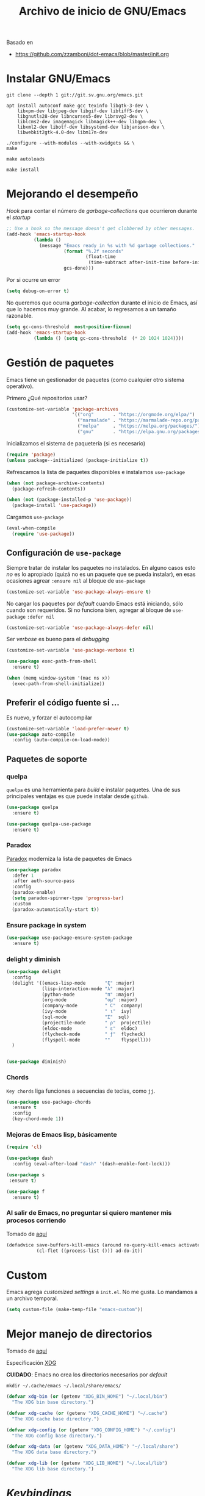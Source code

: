 #+TITLE: Archivo de inicio de GNU/Emacs
#+AUTHOR: Adolfo De Unánue
#+EMAIL: nanounanue@gmail.com
#+STARTUP: showeverything
#+STARTUP: nohideblocks
#+STARTUP: indent
#+PROPERTY: header-args:emacs-lisp :tangle ~/.emacs.d/init.el
#+PROPERTY:    header-args:shell  :tangle no
#+PROPERTY:    header-args        :results silent   :eval no-export   :comments org
#+OPTIONS:     num:nil toc:nil todo:nil tasks:nil tags:nil
#+OPTIONS:     skip:nil author:nil email:nil creator:nil timestamp:nil
#+INFOJS_OPT:  view:nil toc:nil ltoc:t mouse:underline buttons:0 path:http://orgmode.org/org-info.js

Basado en

- https://github.com/zzamboni/dot-emacs/blob/master/init.org



* Instalar GNU/Emacs

#+BEGIN_SRC shell :dir ~/software
git clone --depth 1 git://git.sv.gnu.org/emacs.git
#+END_SRC

#+BEGIN_SRC shell :tangle no :dir /sudo::
  apt install autoconf make gcc texinfo libgtk-3-dev \
      libxpm-dev libjpeg-dev libgif-dev libtiff5-dev \
      libgnutls28-dev libncurses5-dev librsvg2-dev \
      liblcms2-dev imagemagick libmagick++-dev libgpm-dev \
      libxml2-dev libotf-dev libsystemd-dev libjansson-dev \
      libwebkit2gtk-4.0-dev libm17n-dev
#+END_SRC

#+BEGIN_SRC shell :tangle no
./configure --with-modules --with-xwidgets && \
make
#+END_SRC

#+BEGIN_SRC shell :tangle no :dir ~/software/emacs/lisp
make autoloads
#+END_SRC

#+BEGIN_SRC shell :tangle no :dir /sudo::~/software/emacs
make install
#+END_SRC

* Mejorando el desempeño

/Hook/ para contar el número de /garbage-collections/ que ocurrieron durante el /startup/

#+BEGIN_SRC emacs-lisp
;; Use a hook so the message doesn't get clobbered by other messages.
(add-hook 'emacs-startup-hook
          (lambda ()
            (message "Emacs ready in %s with %d garbage collections."
                     (format "%.2f seconds"
                             (float-time
                              (time-subtract after-init-time before-init-time)))
                     gcs-done)))
#+END_SRC


Por si ocurre un error

#+BEGIN_SRC emacs-lisp
(setq debug-on-error t)
#+END_SRC


No queremos que ocurra /garbage-collection/ durante el inicio de Emacs, así que lo hacemos muy grande.
Al acabar, lo regresamos a un tamaño razonable.

#+BEGIN_SRC emacs-lisp
  (setq gc-cons-threshold  most-positive-fixnum)
  (add-hook 'emacs-startup-hook
            (lambda () (setq gc-cons-threshold  (* 20 1024 1024))))
#+END_SRC


* Gestión de paquetes

Emacs tiene un gestionador de paquetes (como cualquier otro sistema operativo).

Primero ¿Qué repositorios usar?

#+BEGIN_SRC emacs-lisp
(customize-set-variable 'package-archives
                        '(("org"       . "https://orgmode.org/elpa/")
                          ("marmalade" . "https://marmalade-repo.org/packages/")
                          ("melpa"     . "https://melpa.org/packages/")
                          ("gnu"       . "https://elpa.gnu.org/packages/")))
#+END_SRC

Inicializamos el sistema de paquetería (si es necesario)

#+BEGIN_SRC emacs-lisp
(require 'package)
(unless package--initialized (package-initialize t))
#+END_SRC


Refrescamos la lista de paquetes disponibles e instalamos =use-package=

#+BEGIN_SRC emacs-lisp
(when (not package-archive-contents)
  (package-refresh-contents))

(when (not (package-installed-p 'use-package))
  (package-install 'use-package))
#+END_SRC

Cargamos =use-package=

#+BEGIN_SRC emacs-lisp
(eval-when-compile
  (require 'use-package))
#+END_SRC


** Configuración de =use-package=

Siempre tratar de instalar los paquetes no instalados.
En alguno casos esto /no/ es lo apropiado (quizá no es un paquete que se pueda instalar),
en esas ocasiones agrear =:ensure nil= al bloque de =use-package=

#+BEGIN_SRC emacs-lisp
(customize-set-variable 'use-package-always-ensure t)
#+END_SRC

No cargar los paquetes por /default/ cuando Emacs está iniciando, sólo cuando son requeridos.
Si no funciona bien, agregar al  bloque de =use-package= =:defer nil=

#+BEGIN_SRC emacs-lisp
(customize-set-variable 'use-package-always-defer nil)
#+END_SRC

Ser /verbose/ es bueno para el /debugging/

#+BEGIN_SRC emacs-lisp
(customize-set-variable 'use-package-verbose t)
#+END_SRC


#+BEGIN_SRC emacs-lisp
(use-package exec-path-from-shell
  :ensure t)

(when (memq window-system '(mac ns x))
  (exec-path-from-shell-initialize))
#+END_SRC



** Preferir el código fuente si ...

Es nuevo, y forzar el autocompilar

#+BEGIN_SRC emacs-lisp
(customize-set-variable 'load-prefer-newer t)
(use-package auto-compile
  :config (auto-compile-on-load-mode))
#+END_SRC



** Paquetes de soporte

*** quelpa

=quelpa= es una herramienta para /build/ e instalar paquetes. Una de sus
principales ventajas es que puede instalar desde =github=.

#+BEGIN_SRC emacs-lisp
(use-package quelpa
  :ensure t)

(use-package quelpa-use-package
  :ensure t)
#+END_SRC

*** Paradox

[[https://github.com/Malabarba/paradox][Paradox]] moderniza la lista de paquetes de Emacs


#+BEGIN_SRC emacs-lisp
(use-package paradox
  :defer 1
  :after auth-source-pass
  :config
  (paradox-enable)
  (setq paradox-spinner-type 'progress-bar)
  :custom
  (paradox-automatically-start t))
#+END_SRC

*** Ensure package in system

#+BEGIN_SRC emacs-lisp
(use-package use-package-ensure-system-package
  :ensure t)
#+END_SRC

*** delight y diminish

#+BEGIN_SRC emacs-lisp
(use-package delight
  :config
  (delight '((emacs-lisp-mode       "ξ" :major)
             (lisp-interaction-mode "λ" :major)
             (python-mode           "π" :major)
             (org-mode              "ομ" :major)
             (company-mode          " C"  company)
             (ivy-mode              " ι"  ivy)
             (sql-mode              "Σ"  sql)
             (projectile-mode       " ρ"  projectile)
             (eldoc-mode            " ε"  eldoc)
             (flycheck-mode         " ƒ"  flycheck)
             (flyspell-mode         ""    flyspell)))
  )


(use-package diminish)
#+END_SRC

*** Chords

=Key chords= liga funciones a secuencias de teclas, como =jj=.

#+BEGIN_SRC emacs-lisp
  (use-package use-package-chords
    :ensure t
    :config
    (key-chord-mode 1))
#+END_SRC


*** Mejoras de Emacs lisp, básicamente

#+BEGIN_SRC emacs-lisp
    (require 'cl)

    (use-package dash
      :config (eval-after-load "dash" '(dash-enable-font-lock)))

    (use-package s
     :ensure t)

    (use-package f
      :ensure t)
#+END_SRC

*** Al salir de Emacs, no preguntar si quiero mantener mis procesos corriendo

Tomado de [[http://timothypratley.blogspot.com/2015/07/seven-specialty-emacs-settings-with-big.html][aquí]]

#+BEGIN_SRC emacs-lisp
(defadvice save-buffers-kill-emacs (around no-query-kill-emacs activate)
           (cl-flet ((process-list ())) ad-do-it))
#+END_SRC


* Custom

Emacs agrega /customized settings/ a =init.el=. No me gusta. Lo mandamos a un archivo temporal.

#+BEGIN_SRC emacs-lisp
 (setq custom-file (make-temp-file "emacs-custom"))
#+END_SRC

* Mejor manejo de directorios

Tomado de [[https://github.com/rememberYou/.emacs.d/blob/master/config.org][aquí]]

Especificación [[https://specifications.freedesktop.org/basedir-spec/basedir-spec-latest.html][XDG]]

*CUIDADO*: Emacs no crea los directorios necesarios por /default/

#+BEGIN_SRC shell
mkdir ~/.cache/emacs ~/.local/share/emacs/
#+END_SRC


#+BEGIN_SRC emacs-lisp
(defvar xdg-bin (or (getenv "XDG_BIN_HOME") "~/.local/bin")
  "The XDG bin base directory.")

(defvar xdg-cache (or (getenv "XDG_CACHE_HOME") "~/.cache")
  "The XDG cache base directory.")

(defvar xdg-config (or (getenv "XDG_CONFIG_HOME") "~/.config")
  "The XDG config base directory.")

(defvar xdg-data (or (getenv "XDG_DATA_HOME") "~/.local/share")
  "The XDG data base directory.")

(defvar xdg-lib (or (getenv "XDG_LIB_HOME") "~/.local/lib")
  "The XDG lib base directory.")
#+END_SRC

* /Keybindings/

Uso =bind-key= para mis /keybindings/. La principal razón para usarlo en lugar de =define-key= o =global-set-key=
es que puedes consultar tus /keybindings/ con =M-x= =describe-personal-keybindings=

Ya viene incluido con =use-package=, sólo hay que activarlo

#+BEGIN_SRC emacs-lisp
(require 'bind-key)
#+END_SRC

** Misceláneos

#+BEGIN_SRC emacs-lisp
(bind-key "M-g" 'goto-line)   ;; Pregunta por la línea y "brinca"
(bind-key "M-`" 'other-frame) ;; Enfoca el siguiente frame
(bind-key "C-x m" 'eshell)    ;; Inicia eshell o cambia a eshell si ya está activo
(bind-key "C-x M" (lambda () (interactive) (eshell t))) ;; Inicia un nuevo eshell aunque haya uno activo
(bind-key "M-<" 'beginning-of-buffer)
(bind-key "M->" 'end-of-buffer)
(bind-key "C-c C-c" 'compile)
(bind-key "C-c c" 'org-capture)
(bind-key [f12] 'org-agenda)
(bind-key "C-c C-;" 'comment-region)
(bind-key "C-c C-:" 'uncomment-region)
(bind-key "C-+" 'text-scale-increase)
(bind-key "C--" 'text-scale-decrease)
(bind-key "C-0" 'text-scale-adjust)
#+END_SRC

Regularmente quiero matar /este/ /buffer/

=kill-this-buffer= ya no existe (era inestable)

[[http://pragmaticemacs.com/emacs/dont-kill-buffer-kill-this-buffer-instead/][Aquí]] sugieren lo siguiente:

#+BEGIN_SRC emacs-lisp
(defun nanounanue/kill-this-buffer ()
  "Kill the current buffer."
  (interactive)
  (kill-buffer (current-buffer)))
#+END_SRC


#+BEGIN_SRC emacs-lisp
(bind-key "C-x k" 'nanounanue/kill-this-buffer)
(bind-key "C-x K" 'kill-buffer)
#+END_SRC

* /Load path/

#+BEGIN_SRC emacs-lisp
(defconst nanounanue/emacs-directory (concat (getenv "HOME") "/.emacs.d/"))

(defun nanounanue/emacs-subdirectory (d) (expand-file-name d nanounanue/emacs-directory))
#+END_SRC

#+BEGIN_SRC emacs-lisp
(let* ((subdirs '("elisp" "backups")
       (fulldirs (mapcar (lambda (d) (nanounanue/emacs-subdirectory d)) subdirs)))
  (dolist (dir fulldirs)
    (when (not (file-exists-p dir))
      (message "Make directory: %s" dir)
      (make-directory dir))))
#+END_SRC


#+BEGIN_SRC emacs-lisp
(add-to-list 'load-path (nanounanue/emacs-subdirectory "elisp"))
#+END_SRC

* /Bootstrap/

#+BEGIN_SRC emacs-lisp
(defun nanounanue/config-open ()
  (interactive)
  (find-file "~/dotfiles/emacs/init.org"))
(bind-key "C-c E" 'nanounanue/config-open)

(defun nanounanue/config-tangle ()
  (interactive)
  (org-babel-tangle-file (expand-file-name "~/dotfiles/emacs/emacs-i3wm.org"))
  (org-babel-tangle-file (expand-file-name "~/dotfiles/emacs/emacs-client.org"))
  (org-babel-tangle-file (expand-file-name "~/dotfiles/emacs/emacs-clojure.org"))
  (org-babel-tangle-file (expand-file-name "~/dotfiles/emacs/emacs-elisp.org"))
  (org-babel-tangle-file (expand-file-name "~/dotfiles/emacs/emacs-eshell.org"))
  (org-babel-tangle-file (expand-file-name "~/dotfiles/emacs/emacs-ivy.org"))
  (org-babel-tangle-file (expand-file-name "~/dotfiles/emacs/emacs-org-mode.org"))
  (org-babel-tangle-file (expand-file-name "~/dotfiles/emacs/emacs-python.org"))
  (org-babel-tangle-file (expand-file-name "~/dotfiles/emacs/emacs-scala.org"))
  (org-babel-tangle-file (expand-file-name "~/dotfiles/emacs/emacs-server.org"))
  (org-babel-tangle-file (expand-file-name "~/dotfiles/emacs/emacs-tex.org"))
  (org-babel-tangle-file (expand-file-name "~/dotfiles/emacs/emacs-system.org"))
  (org-babel-tangle-file (expand-file-name "~/dotfiles/emacs/emacs-programming.org"))
  (org-babel-tangle-file (expand-file-name "~/dotfiles/emacs/emacs-wm.org"))
  (org-babel-tangle-file (expand-file-name "~/dotfiles/emacs/emacs-hydra.org"))
  (org-babel-tangle-file (expand-file-name "~/dotfiles/emacs/emacs-main.org"))
  (org-babel-tangle-file (expand-file-name "~/dotfiles/emacs/init.org")))
(bind-key "C-c T" 'nanounanue/config-tangle)


(defun nanounanue/config-reload ()
  "Reloads ~/dotfiles/emacs/nano-emacs.org"
  (interactive)
  (org-babel-load-file (expand-file-name "~/dotfiles/emacs/init.org")))
(bind-key "C-c R" 'nanounanue/config-reload)
#+END_SRC

* Generalidades

#+BEGIN_SRC emacs-lisp
(require 'setup-main)
#+END_SRC


* Programación

#+BEGIN_SRC emacs-lisp
(require 'setup-coding)
#+END_SRC


* [[file:emacs-org-mode.org][Org-Mode]]

Org-mode sobre todas las cosas

#+BEGIN_SRC emacs-lisp
(require 'setup-org-mode)
#+END_SRC

* [[file:emacs-ivy.org][Ivy]]

#+BEGIN_SRC emacs-lisp
(require 'setup-ivy)
#+END_SRC

* [[file:emacs-eshell.org][Eshell]]

#+BEGIN_SRC emacs-lisp
(require 'setup-eshell)
#+END_SRC

* [[file:emacs-i3wm.org][Integración con i3wm]]

#+BEGIN_SRC emacs-lisp
(require 'setup-i3wm)
#+END_SRC


* Configuración gráfica

#+BEGIN_SRC emacs-lisp
(require 'setup-client)
#+END_SRC

* Configuración del servidor

#+BEGIN_SRC emacs-lisp
(require 'setup-server)
#+END_SRC

* Hydra!

#+BEGIN_SRC emacs-lisp
(require 'setup-hydra)
#+END_SRC

* Emacs como WM

#+BEGIN_SRC emacs-lisp
;(require 'setup-wm)
#+END_SRC
